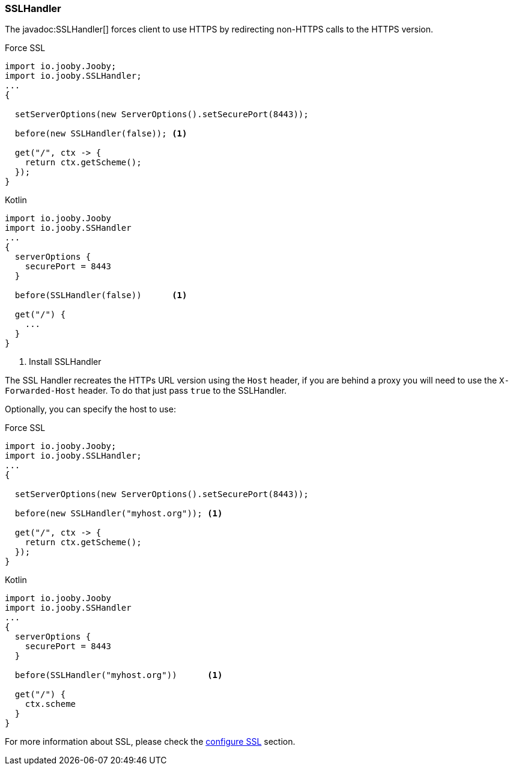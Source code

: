 === SSLHandler

The javadoc:SSLHandler[] forces client to use HTTPS by redirecting non-HTTPS calls to the HTTPS version.

.Force SSL
[source, java, role = "primary"]
----
import io.jooby.Jooby;
import io.jooby.SSLHandler;
...
{
  
  setServerOptions(new ServerOptions().setSecurePort(8443));

  before(new SSLHandler(false)); <1>
  
  get("/", ctx -> {
    return ctx.getScheme();
  });
}
----

.Kotlin
[source, kotlin, role = "secondary"]
----
import io.jooby.Jooby
import io.jooby.SSHandler
...
{
  serverOptions {
    securePort = 8443
  }

  before(SSLHandler(false))      <1>
  
  get("/") {
    ...
  }
}
----

<1> Install SSLHandler

The SSL Handler recreates the HTTPs URL version using the `Host` header, if you are behind a proxy
you will need to use the `X-Forwarded-Host` header. To do that just pass `true` to the SSLHandler.

Optionally, you can specify the host to use:

.Force SSL
[source, java, role = "primary"]
----
import io.jooby.Jooby;
import io.jooby.SSLHandler;
...
{
  
  setServerOptions(new ServerOptions().setSecurePort(8443));

  before(new SSLHandler("myhost.org")); <1>
  
  get("/", ctx -> {
    return ctx.getScheme();
  });
}
----

.Kotlin
[source, kotlin, role = "secondary"]
----
import io.jooby.Jooby
import io.jooby.SSHandler
...
{
  serverOptions {
    securePort = 8443
  }

  before(SSLHandler("myhost.org"))      <1>
  
  get("/") {
    ctx.scheme
  }
}
----

For more information about SSL, please check the <<server-ssl, configure SSL>> section.
